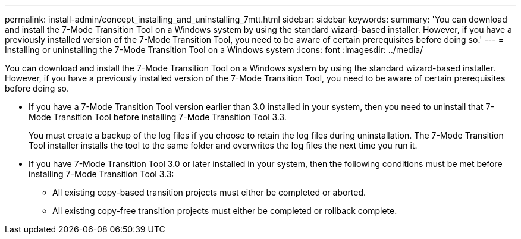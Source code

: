 ---
permalink: install-admin/concept_installing_and_uninstalling_7mtt.html
sidebar: sidebar
keywords: 
summary: 'You can download and install the 7-Mode Transition Tool on a Windows system by using the standard wizard-based installer. However, if you have a previously installed version of the 7-Mode Transition Tool, you need to be aware of certain prerequisites before doing so.'
---
= Installing or uninstalling the 7-Mode Transition Tool on a Windows system
:icons: font
:imagesdir: ../media/

[.lead]
You can download and install the 7-Mode Transition Tool on a Windows system by using the standard wizard-based installer. However, if you have a previously installed version of the 7-Mode Transition Tool, you need to be aware of certain prerequisites before doing so.

* If you have a 7-Mode Transition Tool version earlier than 3.0 installed in your system, then you need to uninstall that 7-Mode Transition Tool before installing 7-Mode Transition Tool 3.3.
+
You must create a backup of the log files if you choose to retain the log files during uninstallation. The 7-Mode Transition Tool installer installs the tool to the same folder and overwrites the log files the next time you run it.

* If you have 7-Mode Transition Tool 3.0 or later installed in your system, then the following conditions must be met before installing 7-Mode Transition Tool 3.3:
 ** All existing copy-based transition projects must either be completed or aborted.
 ** All existing copy-free transition projects must either be completed or rollback complete.
